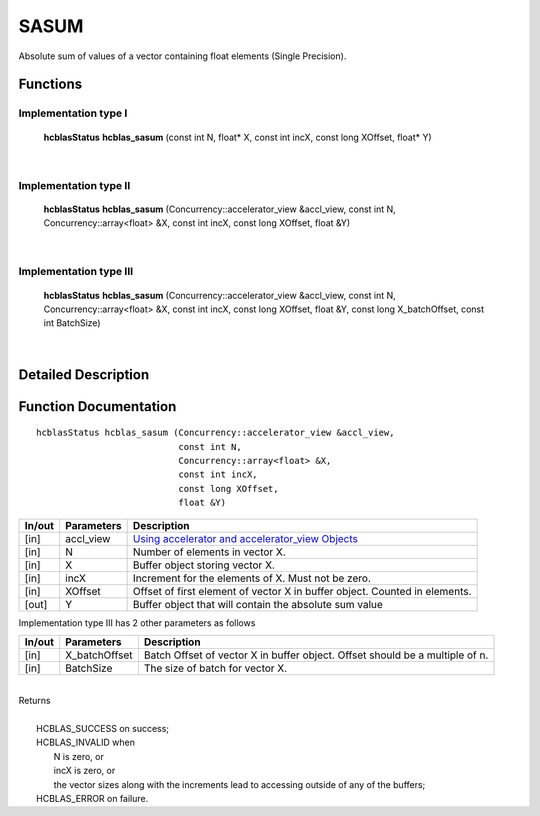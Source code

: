 #####
SASUM
#####

Absolute sum of values of a vector containing float elements (Single Precision).

Functions
^^^^^^^^^

Implementation type I
---------------------

	**hcblasStatus** **hcblas_sasum** (const int N, float* X, const int incX, const long XOffset, float* Y)
 
|

Implementation type II
----------------------

	**hcblasStatus** **hcblas_sasum** (Concurrency::accelerator_view &accl_view, const int N, Concurrency::array<float> &X, const int incX, const long XOffset, float &Y)

|

Implementation type III
-----------------------

	**hcblasStatus** **hcblas_sasum** (Concurrency::accelerator_view &accl_view, const int N, Concurrency::array<float> &X, const int incX, const long XOffset, float &Y, const long X_batchOffset, const int BatchSize)

|

Detailed Description
^^^^^^^^^^^^^^^^^^^^

Function Documentation
^^^^^^^^^^^^^^^^^^^^^^

::

             hcblasStatus hcblas_sasum (Concurrency::accelerator_view &accl_view, 
                                        const int N,
                                        Concurrency::array<float> &X, 
                                        const int incX,
                                        const long XOffset, 
                                        float &Y) 


+------------+-----------------+--------------------------------------------------------------+
|  In/out    |  Parameters     | Description                                                  |
+============+=================+==============================================================+
|    [in]    |  accl_view      | `Using accelerator and accelerator_view Objects              |  
|            |                 | <https://msdn.microsoft.com/en-us/library/hh873132.aspx>`_   |
+------------+-----------------+--------------------------------------------------------------+
|    [in]    |	N              | Number of elements in vector X.                              |
+------------+-----------------+--------------------------------------------------------------+
|    [in]    | 	X              | Buffer object storing vector X.                              |
+------------+-----------------+--------------------------------------------------------------+
|    [in]    |  incX           | Increment for the elements of X. Must not be zero.           |
+------------+-----------------+--------------------------------------------------------------+
|    [in]    |	XOffset	       | Offset of first element of vector X in buffer object.        |
|            |                 | Counted in elements.                                         |
+------------+-----------------+--------------------------------------------------------------+
|    [out]   |  Y              | Buffer object that will contain the absolute sum value       |
+------------+-----------------+--------------------------------------------------------------+

| Implementation type III has 2 other parameters as follows
+------------+-----------------+--------------------------------------------------------------+
|  In/out    |  Parameters     | Description                                                  |
+============+=================+==============================================================+
|    [in]    |  X_batchOffset  | Batch Offset of vector X in buffer object. Offset should be  |
|            |                 | a multiple of n.                                             |
+------------+-----------------+--------------------------------------------------------------+
|    [in]    |  BatchSize      | The size of batch for vector X.                              |
+------------+-----------------+--------------------------------------------------------------+

|
| Returns
|
|        HCBLAS_SUCCESS on success;
|        HCBLAS_INVALID when
|         N is zero, or
|         incX is zero, or
|         the vector sizes along with the increments lead to accessing outside of any of the buffers;
|        HCBLAS_ERROR on failure.
